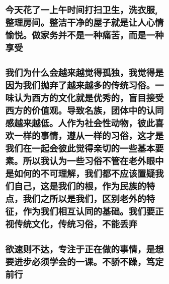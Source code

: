 * 今天花了一上午时间打扫卫生，洗衣服,整理房间。整洁干净的屋子就是让人心情愉悦。做家务并不是一种痛苦，而是一种享受
* 我们为什么会越来越觉得孤独，我觉得是因为我们抛弃了越来越多的传统习俗。一味认为西方的文化就是优秀的，盲目接受西方的价值观。导致名族，团体中的认同感越来越低。人作为社会性动物，彼此喜欢一样的事情，遵从一样的习俗，这才是我们在一起会彼此觉得亲切的一些基本要素。所以我认为一些习俗不管在老外眼中是如何的不可理解，我们都不应该置疑我们自己，这是我们的根，作为民族的特点，我们之所以是我们，区别老外的特征，作为我们相互认同的基础。我们要正视传统文化，传统习俗，不能丢弃
* 欲速则不达，专注于正在做的事情，是想要进步必须学会的一课。不骄不躁，笃定前行